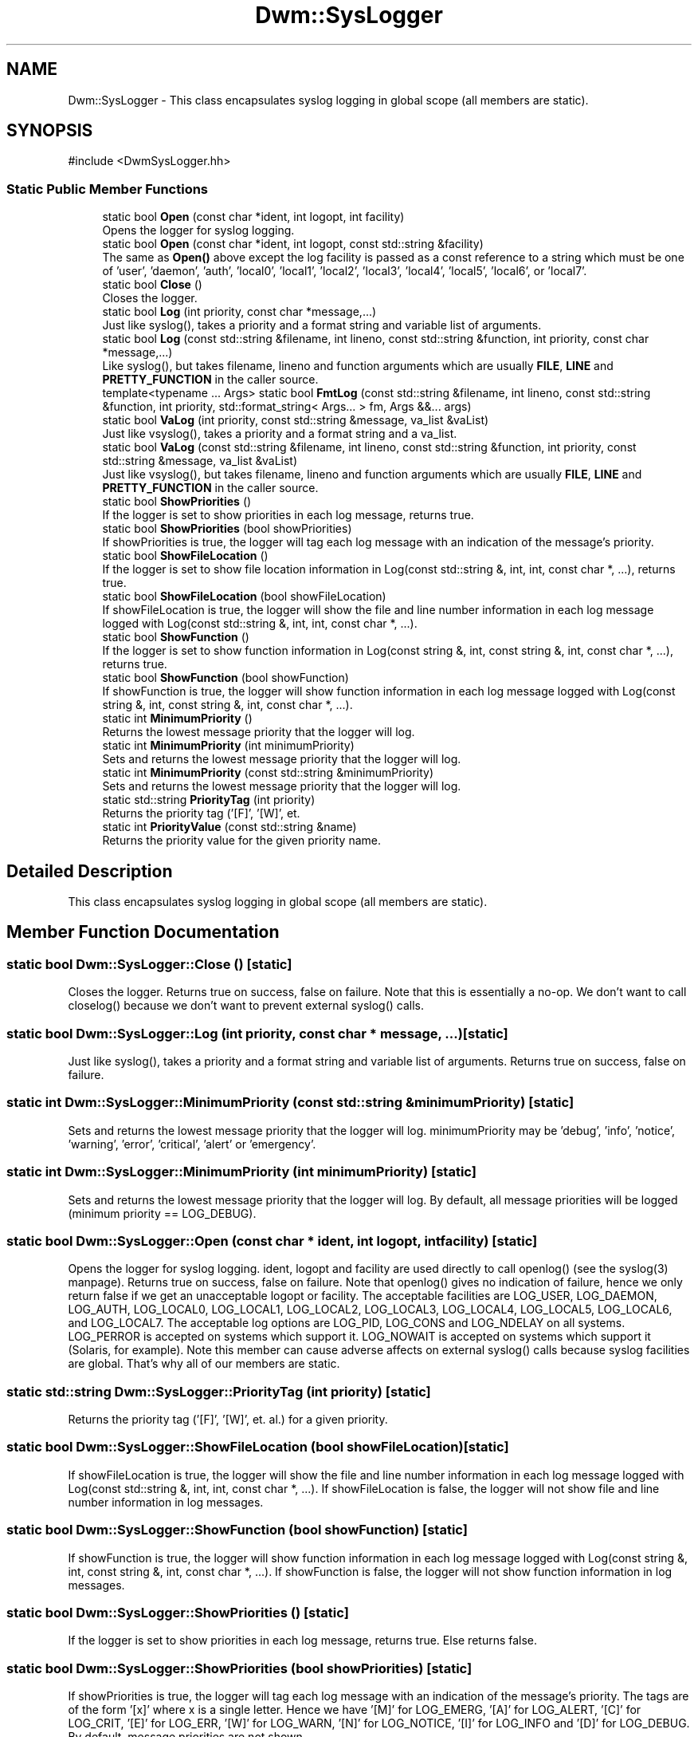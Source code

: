 .TH "Dwm::SysLogger" 3 "libDwm-0.0.20240716" \" -*- nroff -*-
.ad l
.nh
.SH NAME
Dwm::SysLogger \- This class encapsulates syslog logging in global scope (all members are static)\&.  

.SH SYNOPSIS
.br
.PP
.PP
\fR#include <DwmSysLogger\&.hh>\fP
.SS "Static Public Member Functions"

.in +1c
.ti -1c
.RI "static bool \fBOpen\fP (const char *ident, int logopt, int facility)"
.br
.RI "Opens the logger for syslog logging\&. "
.ti -1c
.RI "static bool \fBOpen\fP (const char *ident, int logopt, const std::string &facility)"
.br
.RI "The same as \fBOpen()\fP above except the log facility is passed as a const reference to a string which must be one of 'user', 'daemon', 'auth', 'local0', 'local1', 'local2', 'local3', 'local4', 'local5', 'local6', or 'local7'\&. "
.ti -1c
.RI "static bool \fBClose\fP ()"
.br
.RI "Closes the logger\&. "
.ti -1c
.RI "static bool \fBLog\fP (int priority, const char *message,\&.\&.\&.)"
.br
.RI "Just like syslog(), takes a priority and a format string and variable list of arguments\&. "
.ti -1c
.RI "static bool \fBLog\fP (const std::string &filename, int lineno, const std::string &function, int priority, const char *message,\&.\&.\&.)"
.br
.RI "Like syslog(), but takes \fRfilename\fP, \fRlineno\fP and \fRfunction\fP arguments which are usually \fBFILE\fP, \fBLINE\fP and \fBPRETTY_FUNCTION\fP in the caller source\&. "
.ti -1c
.RI "template<typename \&.\&.\&. Args> static bool \fBFmtLog\fP (const std::string &filename, int lineno, const std::string &function, int priority, std::format_string< Args\&.\&.\&. > fm, Args &&\&.\&.\&. args)"
.br
.ti -1c
.RI "static bool \fBVaLog\fP (int priority, const std::string &message, va_list &vaList)"
.br
.RI "Just like vsyslog(), takes a priority and a format string and a va_list\&. "
.ti -1c
.RI "static bool \fBVaLog\fP (const std::string &filename, int lineno, const std::string &function, int priority, const std::string &message, va_list &vaList)"
.br
.RI "Just like vsyslog(), but takes \fRfilename\fP, \fRlineno\fP and \fRfunction\fP arguments which are usually \fBFILE\fP, \fBLINE\fP and \fBPRETTY_FUNCTION\fP in the caller source\&. "
.ti -1c
.RI "static bool \fBShowPriorities\fP ()"
.br
.RI "If the logger is set to show priorities in each log message, returns true\&. "
.ti -1c
.RI "static bool \fBShowPriorities\fP (bool showPriorities)"
.br
.RI "If \fRshowPriorities\fP is true, the logger will tag each log message with an indication of the message's priority\&. "
.ti -1c
.RI "static bool \fBShowFileLocation\fP ()"
.br
.RI "If the logger is set to show file location information in Log(const std::string &, int, int, const char *, \&.\&.\&.), returns true\&. "
.ti -1c
.RI "static bool \fBShowFileLocation\fP (bool showFileLocation)"
.br
.RI "If \fRshowFileLocation\fP is true, the logger will show the file and line number information in each log message logged with Log(const std::string &, int, int, const char *, \&.\&.\&.)\&. "
.ti -1c
.RI "static bool \fBShowFunction\fP ()"
.br
.RI "If the logger is set to show function information in Log(const string &, int, const string &, int, const char *, \&.\&.\&.), returns true\&. "
.ti -1c
.RI "static bool \fBShowFunction\fP (bool showFunction)"
.br
.RI "If \fRshowFunction\fP is true, the logger will show function information in each log message logged with Log(const string &, int, const string &, int, const char *, \&.\&.\&.)\&. "
.ti -1c
.RI "static int \fBMinimumPriority\fP ()"
.br
.RI "Returns the lowest message priority that the logger will log\&. "
.ti -1c
.RI "static int \fBMinimumPriority\fP (int minimumPriority)"
.br
.RI "Sets and returns the lowest message priority that the logger will log\&. "
.ti -1c
.RI "static int \fBMinimumPriority\fP (const std::string &minimumPriority)"
.br
.RI "Sets and returns the lowest message priority that the logger will log\&. "
.ti -1c
.RI "static std::string \fBPriorityTag\fP (int priority)"
.br
.RI "Returns the priority tag ('[F]', '[W]', et\&. "
.ti -1c
.RI "static int \fBPriorityValue\fP (const std::string &name)"
.br
.RI "Returns the priority value for the given priority \fRname\fP\&. "
.in -1c
.SH "Detailed Description"
.PP 
This class encapsulates syslog logging in global scope (all members are static)\&. 
.SH "Member Function Documentation"
.PP 
.SS "static bool Dwm::SysLogger::Close ()\fR [static]\fP"

.PP
Closes the logger\&. Returns true on success, false on failure\&. Note that this is essentially a no-op\&. We don't want to call closelog() because we don't want to prevent external syslog() calls\&. 
.SS "static bool Dwm::SysLogger::Log (int priority, const char * message,  \&.\&.\&.)\fR [static]\fP"

.PP
Just like syslog(), takes a priority and a format string and variable list of arguments\&. Returns true on success, false on failure\&. 
.SS "static int Dwm::SysLogger::MinimumPriority (const std::string & minimumPriority)\fR [static]\fP"

.PP
Sets and returns the lowest message priority that the logger will log\&. \fRminimumPriority\fP may be 'debug', 'info', 'notice', 'warning', 'error', 'critical', 'alert' or 'emergency'\&. 
.SS "static int Dwm::SysLogger::MinimumPriority (int minimumPriority)\fR [static]\fP"

.PP
Sets and returns the lowest message priority that the logger will log\&. By default, all message priorities will be logged (minimum priority == LOG_DEBUG)\&. 
.SS "static bool Dwm::SysLogger::Open (const char * ident, int logopt, int facility)\fR [static]\fP"

.PP
Opens the logger for syslog logging\&. \fRident\fP, \fRlogopt\fP and \fRfacility\fP are used directly to call openlog() (see the syslog(3) manpage)\&. Returns true on success, false on failure\&. Note that openlog() gives no indication of failure, hence we only return false if we get an unacceptable \fRlogopt\fP or \fRfacility\fP\&. The acceptable facilities are \fRLOG_USER\fP, \fRLOG_DAEMON\fP, \fRLOG_AUTH\fP, \fRLOG_LOCAL0\fP, \fRLOG_LOCAL1\fP, \fRLOG_LOCAL2\fP, \fRLOG_LOCAL3\fP, \fRLOG_LOCAL4\fP, \fRLOG_LOCAL5\fP, \fRLOG_LOCAL6\fP, and \fRLOG_LOCAL7\fP\&. The acceptable log options are \fRLOG_PID\fP, \fRLOG_CONS\fP and \fRLOG_NDELAY\fP on all systems\&. \fRLOG_PERROR\fP is accepted on systems which support it\&. \fRLOG_NOWAIT\fP is accepted on systems which support it (Solaris, for example)\&. Note this member can cause adverse affects on external syslog() calls because syslog facilities are global\&. That's why all of our members are static\&. 
.SS "static std::string Dwm::SysLogger::PriorityTag (int priority)\fR [static]\fP"

.PP
Returns the priority tag ('[F]', '[W]', et\&. al\&.) for a given priority\&. 
.SS "static bool Dwm::SysLogger::ShowFileLocation (bool showFileLocation)\fR [static]\fP"

.PP
If \fRshowFileLocation\fP is true, the logger will show the file and line number information in each log message logged with Log(const std::string &, int, int, const char *, \&.\&.\&.)\&. If \fRshowFileLocation\fP is false, the logger will not show file and line number information in log messages\&. 
.SS "static bool Dwm::SysLogger::ShowFunction (bool showFunction)\fR [static]\fP"

.PP
If \fRshowFunction\fP is true, the logger will show function information in each log message logged with Log(const string &, int, const string &, int, const char *, \&.\&.\&.)\&. If \fRshowFunction\fP is false, the logger will not show function information in log messages\&. 
.SS "static bool Dwm::SysLogger::ShowPriorities ()\fR [static]\fP"

.PP
If the logger is set to show priorities in each log message, returns true\&. Else returns false\&. 
.SS "static bool Dwm::SysLogger::ShowPriorities (bool showPriorities)\fR [static]\fP"

.PP
If \fRshowPriorities\fP is true, the logger will tag each log message with an indication of the message's priority\&. The tags are of the form '[x]' where x is a single letter\&. Hence we have '[M]' for LOG_EMERG, '[A]' for LOG_ALERT, '[C]' for LOG_CRIT, '[E]' for LOG_ERR, '[W]' for LOG_WARN, '[N]' for LOG_NOTICE, '[I]' for LOG_INFO and '[D]' for LOG_DEBUG\&. By default, message priorities are not shown\&. 
.SS "static bool Dwm::SysLogger::VaLog (const std::string & filename, int lineno, const std::string & function, int priority, const std::string & message, va_list & vaList)\fR [static]\fP"

.PP
Just like vsyslog(), but takes \fRfilename\fP, \fRlineno\fP and \fRfunction\fP arguments which are usually \fBFILE\fP, \fBLINE\fP and \fBPRETTY_FUNCTION\fP in the caller source\&. Returns true on success, false on failure\&. 
.SS "static bool Dwm::SysLogger::VaLog (int priority, const std::string & message, va_list & vaList)\fR [static]\fP"

.PP
Just like vsyslog(), takes a priority and a format string and a va_list\&. Returns true on success, false on failure\&. 

.SH "Author"
.PP 
Generated automatically by Doxygen for libDwm-0\&.0\&.20240716 from the source code\&.
